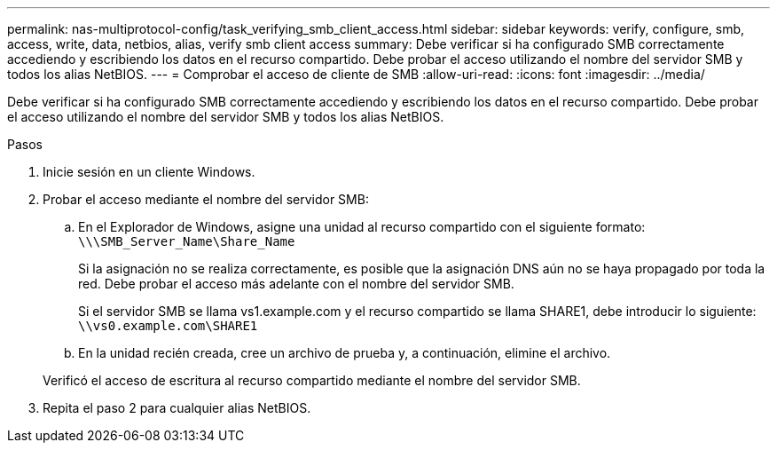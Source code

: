 ---
permalink: nas-multiprotocol-config/task_verifying_smb_client_access.html 
sidebar: sidebar 
keywords: verify, configure, smb, access, write, data, netbios, alias, verify smb client access 
summary: Debe verificar si ha configurado SMB correctamente accediendo y escribiendo los datos en el recurso compartido. Debe probar el acceso utilizando el nombre del servidor SMB y todos los alias NetBIOS. 
---
= Comprobar el acceso de cliente de SMB
:allow-uri-read: 
:icons: font
:imagesdir: ../media/


[role="lead"]
Debe verificar si ha configurado SMB correctamente accediendo y escribiendo los datos en el recurso compartido. Debe probar el acceso utilizando el nombre del servidor SMB y todos los alias NetBIOS.

.Pasos
. Inicie sesión en un cliente Windows.
. Probar el acceso mediante el nombre del servidor SMB:
+
.. En el Explorador de Windows, asigne una unidad al recurso compartido con el siguiente formato: `\⁠\\SMB_Server_Name\Share_Name`
+
Si la asignación no se realiza correctamente, es posible que la asignación DNS aún no se haya propagado por toda la red. Debe probar el acceso más adelante con el nombre del servidor SMB.

+
Si el servidor SMB se llama vs1.example.com y el recurso compartido se llama SHARE1, debe introducir lo siguiente: `\⁠\vs0.example.com\SHARE1`

.. En la unidad recién creada, cree un archivo de prueba y, a continuación, elimine el archivo.


+
Verificó el acceso de escritura al recurso compartido mediante el nombre del servidor SMB.

. Repita el paso 2 para cualquier alias NetBIOS.

